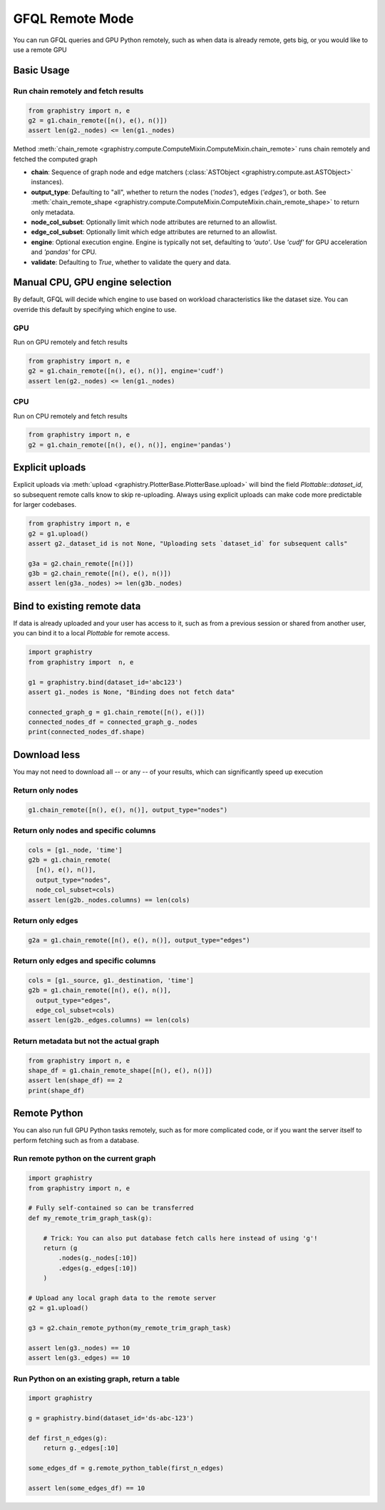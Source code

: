 .. _gfql-remote:

GFQL Remote Mode
====================

You can run GFQL queries and GPU Python remotely, such as when data is already remote, gets big, or you would like to use a remote GPU

Basic Usage
-----------

Run chain remotely and fetch results
~~~~~~~~~~~~~~~~~~~~~~~~~~~~~~~~~~~~~

.. code-block:: python

    from graphistry import n, e
    g2 = g1.chain_remote([n(), e(), n()])
    assert len(g2._nodes) <= len(g1._nodes)

Method :meth:`chain_remote <graphistry.compute.ComputeMixin.ComputeMixin.chain_remote>` runs chain remotely and fetched the computed graph

- **chain**: Sequence of graph node and edge matchers (:class:`ASTObject <graphistry.compute.ast.ASTObject>` instances).
- **output_type**: Defaulting to "all", whether to return the nodes (`'nodes'`), edges (`'edges'`), or both. See :meth:`chain_remote_shape <graphistry.compute.ComputeMixin.ComputeMixin.chain_remote_shape>` to return only metadata.
- **node_col_subset**: Optionally limit which node attributes are returned to an allowlist.
- **edge_col_subset**: Optionally limit which edge attributes are returned to an allowlist.
- **engine**: Optional execution engine. Engine is typically not set, defaulting to `'auto'`. Use `'cudf'` for GPU acceleration and `'pandas'` for CPU.
- **validate**: Defaulting to `True`, whether to validate the query and data.


Manual CPU, GPU engine selection
---------------------------------

By default, GFQL will decide which engine to use based on workload characteristics like the dataset size. You can override this default by specifying which engine to use.

GPU
~~~~~

Run on GPU remotely and fetch results

.. code-block:: python

    from graphistry import n, e
    g2 = g1.chain_remote([n(), e(), n()], engine='cudf')
    assert len(g2._nodes) <= len(g1._nodes)

CPU
~~~~~~~~~

Run on CPU remotely and fetch results

.. code-block:: python

    from graphistry import n, e
    g2 = g1.chain_remote([n(), e(), n()], engine='pandas')




Explicit uploads
-----------------

Explicit uploads via :meth:`upload <graphistry.PlotterBase.PlotterBase.upload>` will bind the field `Plottable::dataset_id`, so subsequent remote calls know to skip re-uploading. Always using explicit uploads can make code more predictable for larger codebases.


.. code-block:: python

    from graphistry import n, e
    g2 = g1.upload()
    assert g2._dataset_id is not None, "Uploading sets `dataset_id` for subsequent calls"

    g3a = g2.chain_remote([n()])
    g3b = g2.chain_remote([n(), e(), n()])
    assert len(g3a._nodes) >= len(g3b._nodes)


Bind to existing remote data
-------------------------------

If data is already uploaded and your user has access to it, such as from a previous session or shared from another user, you can bind it to a local `Plottable` for remote access.

.. code-block:: python

    import graphistry
    from graphistry import  n, e

    g1 = graphistry.bind(dataset_id='abc123')
    assert g1._nodes is None, "Binding does not fetch data"

    connected_graph_g = g1.chain_remote([n(), e()])
    connected_nodes_df = connected_graph_g._nodes
    print(connected_nodes_df.shape)


Download less
----------------

You may not need to download all -- or any -- of your results, which can  significantly speed up execution


Return only nodes
~~~~~~~~~~~~~~~~~

.. code-block:: python

  g1.chain_remote([n(), e(), n()], output_type="nodes")

Return only nodes and specific columns
~~~~~~~~~~~~~~~~~~~~~~~~~~~~~~~~~~~~~~~

.. code-block:: python

  cols = [g1._node, 'time']
  g2b = g1.chain_remote(
    [n(), e(), n()],
    output_type="nodes",
    node_col_subset=cols)
  assert len(g2b._nodes.columns) == len(cols)


Return only edges
~~~~~~~~~~~~~~~~~

.. code-block:: python

  g2a = g1.chain_remote([n(), e(), n()], output_type="edges")

Return only edges and specific columns
~~~~~~~~~~~~~~~~~~~~~~~~~~~~~~~~~~~~~~~

.. code-block:: python

  cols = [g1._source, g1._destination, 'time']
  g2b = g1.chain_remote([n(), e(), n()],
    output_type="edges",
    edge_col_subset=cols)
  assert len(g2b._edges.columns) == len(cols)

Return metadata but not the actual graph
~~~~~~~~~~~~~~~~~~~~~~~~~~~~~~~~~~~~~~~~~

.. code-block:: python

    from graphistry import n, e
    shape_df = g1.chain_remote_shape([n(), e(), n()])
    assert len(shape_df) == 2
    print(shape_df)

Remote Python
--------------

You can also run full GPU Python tasks remotely, such as for more complicated code, or if you want the server itself to perform fetching such as from a database.

Run remote python on the current graph
~~~~~~~~~~~~~~~~~~~~~~~~~~~~~~~~~~~~~~~

.. code-block:: python

    import graphistry
    from graphistry import n, e

    # Fully self-contained so can be transferred
    def my_remote_trim_graph_task(g):

        # Trick: You can also put database fetch calls here instead of using 'g'!
        return (g
            .nodes(g._nodes[:10])
            .edges(g._edges[:10])
        )

    # Upload any local graph data to the remote server
    g2 = g1.upload()

    g3 = g2.chain_remote_python(my_remote_trim_graph_task)

    assert len(g3._nodes) == 10
    assert len(g3._edges) == 10


Run Python on an existing graph, return a table
~~~~~~~~~~~~~~~~~~~~~~~~~~~~~~~~~~~~~~~~~~~~~~~

.. code-block:: python

  import graphistry

  g = graphistry.bind(dataset_id='ds-abc-123')

  def first_n_edges(g):
      return g._edges[:10]

  some_edges_df = g.remote_python_table(first_n_edges)

  assert len(some_edges_df) == 10

